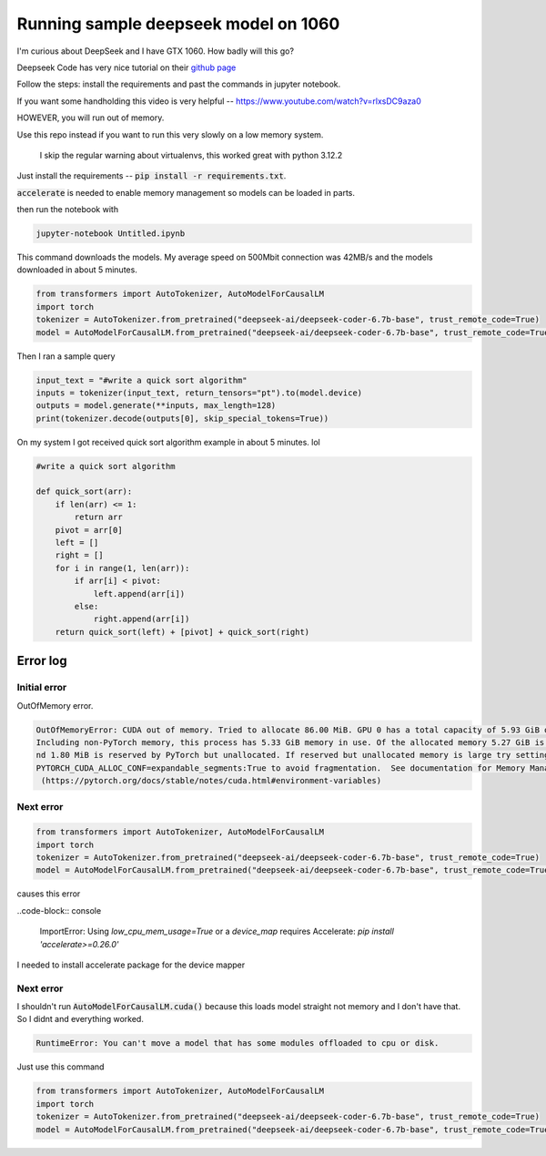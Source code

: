 =====================================
Running sample deepseek model on 1060
=====================================

I'm curious about DeepSeek and I have GTX 1060. How badly will this go?

Deepseek Code has very nice tutorial on their `github page <https://github.com/deepseek-ai/DeepSeek-Coder?tab=readme-ov-file#1-code-completion>`_

Follow the steps: install the requirements and past the commands in jupyter notebook.

If you want some handholding this video is very helpful -- https://www.youtube.com/watch?v=rlxsDC9aza0

HOWEVER, you will run out of memory.

Use this repo instead if you want to run this very slowly on a low memory system.

 I skip the regular warning about virtualenvs, this worked great with python 3.12.2


Just install the requirements -- :code:`pip install -r requirements.txt`.

:code:`accelerate` is needed to enable memory management so models can be loaded in parts. 

then run the notebook  with

.. code-block:: bash

    jupyter-notebook Untitled.ipynb

This command downloads the models. My average speed on 500Mbit connection was 42MB/s and the models downloaded in about 5 minutes.

.. code-block:: python

    from transformers import AutoTokenizer, AutoModelForCausalLM
    import torch
    tokenizer = AutoTokenizer.from_pretrained("deepseek-ai/deepseek-coder-6.7b-base", trust_remote_code=True)
    model = AutoModelForCausalLM.from_pretrained("deepseek-ai/deepseek-coder-6.7b-base", trust_remote_code=True, torch_dtype=torch.bfloat16, device_map="auto").cuda()

Then I ran a sample query

.. code-block:: python

    input_text = "#write a quick sort algorithm"
    inputs = tokenizer(input_text, return_tensors="pt").to(model.device)
    outputs = model.generate(**inputs, max_length=128)
    print(tokenizer.decode(outputs[0], skip_special_tokens=True))

On my system I got received quick sort algorithm example in about 5 minutes. lol

.. code-block:: python

    #write a quick sort algorithm

    def quick_sort(arr):
        if len(arr) <= 1:
            return arr
        pivot = arr[0]
        left = []
        right = []
        for i in range(1, len(arr)):
            if arr[i] < pivot:
                left.append(arr[i])
            else:
                right.append(arr[i])
        return quick_sort(left) + [pivot] + quick_sort(right)


Error log
=========

Initial error
-------------

OutOfMemory error.

.. code-block:: console

    OutOfMemoryError: CUDA out of memory. Tried to allocate 86.00 MiB. GPU 0 has a total capacity of 5.93 GiB of which 34.81 MiB is free. 
    Including non-PyTorch memory, this process has 5.33 GiB memory in use. Of the allocated memory 5.27 GiB is allocated by PyTorch, a
    nd 1.80 MiB is reserved by PyTorch but unallocated. If reserved but unallocated memory is large try setting 
    PYTORCH_CUDA_ALLOC_CONF=expandable_segments:True to avoid fragmentation.  See documentation for Memory Management 
     (https://pytorch.org/docs/stable/notes/cuda.html#environment-variables)


Next error
----------


.. code-block:: console

    from transformers import AutoTokenizer, AutoModelForCausalLM
    import torch
    tokenizer = AutoTokenizer.from_pretrained("deepseek-ai/deepseek-coder-6.7b-base", trust_remote_code=True)
    model = AutoModelForCausalLM.from_pretrained("deepseek-ai/deepseek-coder-6.7b-base", trust_remote_code=True, torch_dtype=torch.bfloat16, device_map="auto").cuda()


causes this error

..code-block:: console

    ImportError: Using `low_cpu_mem_usage=True` or a `device_map` requires Accelerate: `pip install 'accelerate>=0.26.0'`


I needed to install accelerate package for the device mapper

Next error
----------

I shouldn't run :code:`AutoModelForCausalLM.cuda()` because this loads model straight not memory and I don't have that. So I didnt and everything worked.

.. code-block:: console

    RuntimeError: You can't move a model that has some modules offloaded to cpu or disk.

Just use this command

.. code-block:: python

    from transformers import AutoTokenizer, AutoModelForCausalLM
    import torch
    tokenizer = AutoTokenizer.from_pretrained("deepseek-ai/deepseek-coder-6.7b-base", trust_remote_code=True)
    model = AutoModelForCausalLM.from_pretrained("deepseek-ai/deepseek-coder-6.7b-base", trust_remote_code=True, torch_dtype=torch.bfloat16, device_map="auto")